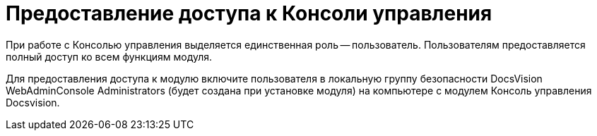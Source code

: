 = Предоставление доступа к Консоли управления

При работе с Консолью управления выделяется единственная роль -- пользователь. Пользователям предоставляется полный доступ ко всем функциям модуля.

Для предоставления доступа к модулю включите пользователя в локальную группу безопасности DocsVision WebAdminConsole Administrators (будет создана при установке модуля) на компьютере с модулем Консоль управления Docsvision.